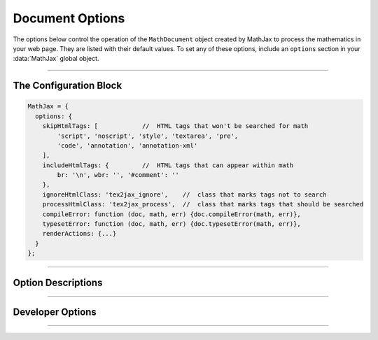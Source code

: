 .. _document-options:

################
Document Options
################

The options below control the operation of the ``MathDocument`` object
created by MathJax to process the mathematics in your web page.  They
are listed with their default values.  To set any of these options,
include an ``options`` section in your :data:`MathJax` global object.

-----

The Configuration Block
=======================

.. code-block:: javascript

    MathJax = {
      options: {
        skipHtmlTags: [            //  HTML tags that won't be searched for math
            'script', 'noscript', 'style', 'textarea', 'pre',
            'code', 'annotation', 'annotation-xml'
        ],
        includeHtmlTags: {         //  HTML tags that can appear within math
            br: '\n', wbr: '', '#comment': ''
        },
        ignoreHtmlClass: 'tex2jax_ignore',    //  class that marks tags not to search
        processHtmlClass: 'tex2jax_process',  //  class that marks tags that should be searched
        compileError: function (doc, math, err) {doc.compileError(math, err)},
        typesetError: function (doc, math, err) {doc.typesetError(math, err)},
        renderActions: {...}
      }
    };

-----


Option Descriptions
===================

.. raw:: html

   <style>
   .rst-content dl.describe > dt:first-child {
     margin-bottom: 0;
   }
   .rst-content dl.describe > dt + dt {
     margin-top: 0;
     border-top: none;
     padding-left: 6em;
   }
   .rst-content dl.describe > dt + dd {
     margin-top: 6px;
   }
   </style>


.. _skipHtmlTags:
.. describe:: skipHtmlTags: ['script', 'noscript', 'style', 'textarea',
                         'pre', 'code', 'annotation', 'annotation-xml']

    This array lists the names of the tags whose contents should not
    be processed by MathJaX (other than to look for ignore/process
    classes as listed below).  You can add to (or remove from) this
    list to prevent MathJax from processing mathematics in specific
    contexts.  E.g.,

    .. code-block:: javascript

       skipHtmlTags: {'[-]': ['code', 'pre'], '[+]': ['li']}

    would remove ``'code'`` and ``'pre'`` tags from the list, while
    adding ``'li'`` tags to the list.

.. _includeHtmlTags:
.. describe:: includeHtmlTags: {br: '\n', wbr: '', '#comment': ''}

   This object specifies what tags can appear within a math
   expression, and what text to replace them by within the math.  The
   default is to allow ``<br>``, which becomes a newline, and ``<wbr>``
   and HTML comments, which are removed entirely.

.. _ignoreHtmlClass:
.. describe:: ignoreHtmlClass: 'mathjax_ignore'

    This is the class name used to mark elements whose contents should
    not be processed by MathJax (other than to look for the
    ``processHtmlClass`` pattern below).  Note that this is a regular
    expression, and so you need to be sure to quote any `regexp`
    special characters.  The pattern is inserted into one that
    requires your pattern to match a complete word, so setting
    ``ignoreHtmlClass: 'class2'`` would cause it to match an element with
    ``class='class1 class2 class3'`` but not ``class='myclass2'``.
    Note that you can assign several classes by separating them by the
    vertical line character (``|``).  For instance, with
    ``ignoreHtmlClass: 'class1|class2'`` any element assigned a class of
    either ``class1`` or ``class2`` will be skipped.  This could also
    be specified by ``ignoreHtmlClass: 'class[12]'``, which matches
    ``class`` followed by either a ``1`` or a ``2``.

.. _processHtmlClass:
.. describe:: processHtmlClass: 'mathjax_process'

    This is the class name used to mark elements whose contents
    *should* be processed by MathJax.  This is used to restart
    processing within tags that have been marked as ignored via the
    ``ignoreHtmlClass`` or to cause a tag that appears in the ``skipHtmlTags``
    list to be processed rather than skipped.  Note that this is a
    regular expression, and so you need to be sure to quote any
    `regexp` special characters.  The pattern is inserted into one
    that requires your pattern to match a complete word, so setting
    ``processHtmlClass: 'class2'`` would cause it to match an element with
    ``class='class1 class2 class3'`` but not ``class='myclass2'``.
    Note that you can assign several classes by separating them by the
    vertical line character (``|``).  For instance, with
    ``processHtmlClass: 'class1|class2'`` any element assigned a class of
    either ``class1`` or ``class2`` will have its contents processed.
    This could also be specified by ``processHtmlClass: 'class[12]'``,
    which matches ``class`` followed by either a ``1`` or a ``2``.

.. _document-compileError:
.. describe:: compileError: function (doc, math, err) {doc.compileError(math, err)}

   This is the function called whenever there is an uncaught error
   while an input jax is running (i.e., during the document's
   :meth:`compile()` call).  The arguments are the ``MathDocument`` in
   which the error occurred, the ``MathItem`` for the expression where
   it occurred, and the ``Error`` object for the uncaught error.  The
   default action is to call the document's default
   :meth:`compileError()` function, which sets :attr:`math.root` to a
   math element containing an error message (i.e.,
   ``<math><merror><mtext>Math input error<mtext></merror></math>``).
   You can replace this with your own function for trapping run-time
   errors in the input processors.

.. _document-typesetError:
.. describe:: typesetError: function (doc, math, err) {doc.typesetError(math, err)}

   This is the function called whenever there is an uncaught error
   while an output jax is running (i.e., during the document's
   :meth:`typeset()` call).  The arguments are the ``MathDocument`` in
   which the error occurred, the ``MathItem`` for the expression where
   it occurred, and the ``Error`` object for the uncaught error.  The
   default action is to call the document's default
   :meth:`typesetError()` function, which sets
   :attr:`math.typesetRoot` to a ``<span>`` element containing the
   text ``Math output error``.  You can replace this with your own
   function for trapping run-time errors in the output processors.

.. _document-renderActions:
.. describe:: renderActions: {...}

   This is an object that specifies the actions to take during the
   :meth:`MathJax.typeset()` (and its underlying
   :meth:`MathJax.startup.document.render()` call), and the various
   conversion functions, such as :meth:`MathJax.tex2svg()` (and their
   underlying :meth:`MathJax.startup.document.convert()` call).  The
   structure of the object is ``name: value`` pairs separated by
   commas, where the ``name`` gives an identifier for each action, and
   the ``value`` is an array consisting of a number and zero, one, or two
   functions, followed optionally by a boolean value.

   The number gives the priority of the action (lower numbers are
   executed first when the actions are performed).  The first function
   gives the action to perform when a document is rendered as a whole,
   and the second a function to perform when an individual expression
   is converted or re-rendered.  These can be given either as an
   explicit function, or as a string giving the name of a method to
   call (the first should be a method of a ``MathDocument``, and the
   second of a ``MathItem``).  If either is an empty string, that
   action is not performed.  If the function is missing, the method
   name is taken from the ``name`` of the action.  The boolean value
   tells whether the second function should be performed during a
   :meth:`convert()` call (when true) or only during a
   :meth:`rerender()` call (when false).

   For example,

   .. code-block:: javascript

      MathJax = {
        options: {
          renderActions: {
            compile: [MathItem.STATE.COMPILED],
            metrics: [MathItem.STATE.METRICS, 'getMetrics', '', false]
          }
        }
      };

   specifies two actions, the first called ``compile`` that uses the
   :meth:`compile()` method of the ``MathDocument`` and ``MathItem``,
   and the second called ``metrics`` that uses the :meth:`getMetric()`
   call for the ``MathDocument`` when the document is rendered, but
   does nothing during a :meth:`rerender()` or :meth:`convert()` call
   or an individual ``MathItem``.

   If the first function is given explicitly, it should take one
   argument, the ``MathDocument`` on which it is running.  If the
   second function is given explicitly, it should take two arguments,
   the ``MathItem`` that is being processed, and the ``MathDocument``
   in which it exists.

   The default value includes actions for the main calls needed to
   perform rendering of math: ``find``, ``compile``, ``metrics``,
   ``typeset``, ``update``, and ``reset``.  These find the math in the
   document, call the input jax on the math that was located, obtain
   the metric information for the location of the math, call the
   output jax to convert the internal format to the output format,
   insert the output into the document, and finally reset the internal
   flags so that a subsequent typesetting action will process
   properly.

   You can add your own actions by adding new named actions to the
   ``renderActions`` object, or override existing ones by re-using an
   existing name from above.  See the :ref:`mathml-output` section for
   an example of doing this.  The priority number tells where in the
   list your actions will be performed.

   Loading extensions may cause additional actions to be inserted into
   the list.  For example, the :ref:`menu-component` component inserts
   an action to add the menu event handlers to the math after it is
   inserted into the page.

-----

Developer Options
=================

.. _document-OutputJax:
.. describe:: OutputJax: null

   The ``OutputJax`` object instance to use for this
   ``MathDocument``.  If you are using MathJax components, the
   :ref:`startup-component` component will create this automatically.
   If you are writing a Node application accessing MathJax code
   directly, you will need to create the output jax yourself and pass
   it to the document through this option.

.. _document-InputJax:
.. describe:: InputJax: null

   The ``InputJax`` object instance to use for this
   ``MathDocument``.  If you are using MathJax components, the
   :ref:`startup-component` component will create this automatically.
   If you are writing a Node application accessing MathJax code
   directly, you will need to create the input jax yourself and pass
   it to the document through this option.

.. _document-MmlFactory:
.. describe:: MmlFactory: null

   The ``MmlFactory`` object instance to use for creating the internal
   MathML objects. This allows you to create a subclass of
   ``MmlFactory`` and pass that to the document.  A ``null`` value
   means use the default ``MmlFactory`` class and make a new instance
   of that.

.. _document-MathList:
.. describe:: MathList: DefaultMathList

   The ``MathList`` object class to use for managing the list of
   ``MathItem`` objects associated with the ``MathDocument``.  This
   allows you to create a subclass of ``MathList`` and pass that to
   the document.
   
.. _document-MathItem:
.. describe:: MathItem: DefaultMathItem

   The ``MathItem`` object class to use for maintaining the
   information about a single expression in a ``MathDocument``.  This
   allows you to create a subclass of ``MathItem`` and pass that to
   the document.  The document ``Handler`` object may define its own
   subclass of ``MathItem`` and use that as the default instead.  For
   example, the HTML handler uses ``HTMLMathItem`` objects for this
   option.
   
-----

.. raw:: html

   <span></span>
